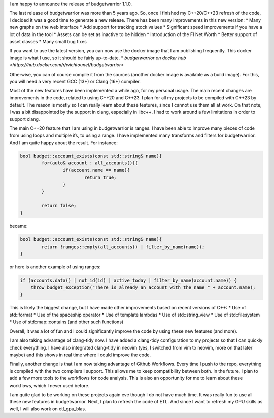 I am happy to announce the release of budgetwarrior 1.1.0.

The last release of budgetwarrior was more than 5 years ago. So, once I finished my C++20/C++23 refresh of the code,
I decided it was a good time to generate a new release. There has been many improvements in this new version:
* Many new graphs on the web interface
* Add support for tracking stock values
* Significant speed improvements if you have a lot of data in the tool
* Assets can be set as inactive to be hidden
* Introduction of the FI Net Worth
* Better support of asset classes
* Many small bug fixes

If you want to use the latest version, you can now use the docker image that I am publishing frequently. This docker
image is what I use, so it should be fairly up-to-date.
* `budgetwarrior on docker hub <https://hub.docker.com/r/wichtounet/budgetwarrior>`

Otherwise, you can of course compile it from the sources (another docker image is available as a build image). For this,
you will need a very recent GCC (13+) or Clang (16+) compiler.

Most of the new features have been implemented a while ago, for my personal usage. The main recent changes are
improvements in the code, related to using C++20 and C++23. I plan for all my projects to be compiled with C++23 by
default. The reason is mostly so I can really learn about these features, since I cannot use them all at work. On that
note, I was a bit disappointed by the support in clang, especially in libc++. I had to work around a few limitations in
order to support clang.

The main C++20 feature that I am using in budgetwarrior is ranges. I have been able to improve many pieces of code from
using loops and multiple ifs, to using a range. I have implemented many transforms and filters for budgetwarrior. And
I am quite happy about the result. For instance:

.. code:: cpp

	bool budget::account_exists(const std::string& name){
		for(auto& account : all_accounts()){
			if(account.name == name){
				return true;
			}
		}

		return false;
	}

became:

.. code:: cpp

	bool budget::account_exists(const std::string& name){
		return !ranges::empty(all_accounts() | filter_by_name(name));
	}

or here is another example of using ranges:

.. code:: cpp

   if (accounts.data() | not_id(id) | active_today | filter_by_name(account.name)) {
       throw budget_exception("There is already an account with the name " + account.name);
   }

This is likely the biggest change, but I have made other improvements based on recent versions of C++:
* Use of std::format
* Use of the spaceship operator
* Use of template lambdas
* Use of std::string_view
* Use of std::filesystem
* Use of std::map::contains (and other such functions)

Overall, it was a lot of fun and I could significantly improve the code by using these new features (and more).

I am also taking advantage of clang-tidy now. I have added a clang-tidy configuration to my projects so that I can
quickly check everything. I have also integrated clang-tidy in neovim (yes, I switched from vim to neovim, more on that
later maybe) and this shows in real time where I could improve the code.

Finally, another change is that I am now taking advantage of Github Workflows. Every time I push to the repo, everything is
compiled with the two compilers I support. This allows me to keep compatibility between both. In the future, I plan to
add a few more tools to the workflows for code analysis. This is also an opportunity for me to learn about these
workflows, which I never used before.

I am quite glad to be working on these projects again eve though I do not have much time. It was really fun to use all
these new features in budgetwarrior. Next, I plan to refresh the code of ETL. And since I want to refresh my GPU skills
as well, I will also work on etl_gpu_blas.
